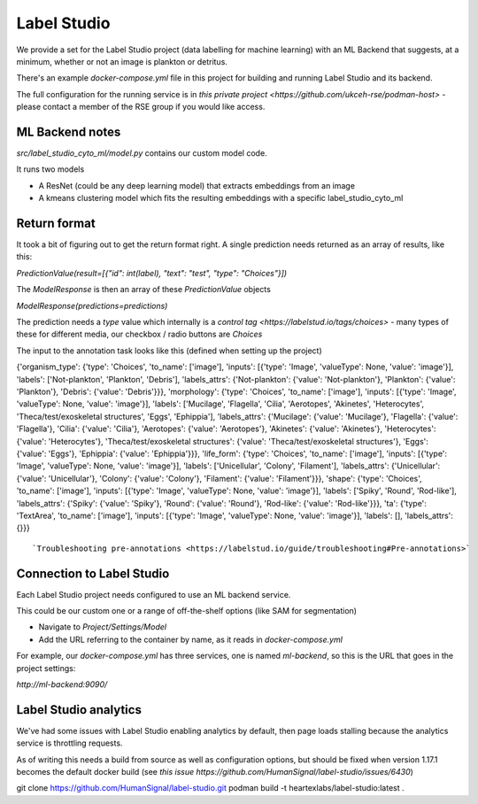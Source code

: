 Label Studio
============

We provide a set for the Label Studio project (data labelling for machine learning) with an ML Backend that suggests, at a minimum, whether or not an image is plankton or detritus.

There's an example `docker-compose.yml` file in this project for building and running Label Studio and its backend.

The full configuration for the running service is in `this private project <https://github.com/ukceh-rse/podman-host>` - please contact a member of the RSE group if you would like access.

ML Backend notes
----------------

`src/label_studio_cyto_ml/model.py` contains our custom model code.

It runs two models

* A ResNet (could be any deep learning model) that extracts embeddings from an image
* A kmeans clustering model which fits the resulting embeddings with a specific label_studio_cyto_ml

Return format 
-------------

It took a bit of figuring out to get the return format right. A single prediction needs returned as an array of results, like this: 

`PredictionValue(result=[{"id": int(label), "text": "test", "type": "Choices"}])`

The `ModelResponse` is then an array of these `PredictionValue` objects

`ModelResponse(predictions=predictions)`

The prediction needs a `type` value which internally is a `control tag <https://labelstud.io/tags/choices>` - many types of these for different media, our checkbox / radio buttons are `Choices`

The input to the annotation task looks like this (defined when setting up the project)

{'organism_type': {'type': 'Choices', 'to_name': ['image'], 'inputs': [{'type': 'Image', 'valueType': None, 'value': 'image'}], 'labels': ['Not-plankton', 'Plankton', 'Debris'], 'labels_attrs': {'Not-plankton': {'value': 'Not-plankton'}, 'Plankton': {'value': 'Plankton'}, 'Debris': {'value': 'Debris'}}}, 'morphology': {'type': 'Choices', 'to_name': ['image'], 'inputs': [{'type': 'Image', 'valueType': None, 'value': 'image'}], 'labels': ['Mucilage', 'Flagella', 'Cilia', 'Aerotopes', 'Akinetes', 'Heterocytes', 'Theca/test/exoskeletal structures', 'Eggs', 'Ephippia'], 'labels_attrs': {'Mucilage': {'value': 'Mucilage'}, 'Flagella': {'value': 'Flagella'}, 'Cilia': {'value': 'Cilia'}, 'Aerotopes': {'value': 'Aerotopes'}, 'Akinetes': {'value': 'Akinetes'}, 'Heterocytes': {'value': 'Heterocytes'}, 'Theca/test/exoskeletal structures': {'value': 'Theca/test/exoskeletal structures'}, 'Eggs': {'value': 'Eggs'}, 'Ephippia': {'value': 'Ephippia'}}}, 'life_form': {'type': 'Choices', 'to_name': ['image'], 'inputs': [{'type': 'Image', 'valueType': None, 'value': 'image'}], 'labels': ['Unicellular', 'Colony', 'Filament'], 'labels_attrs': {'Unicellular': {'value': 'Unicellular'}, 'Colony': {'value': 'Colony'}, 'Filament': {'value': 'Filament'}}}, 'shape': {'type': 'Choices', 'to_name': ['image'], 'inputs': [{'type': 'Image', 'valueType': None, 'value': 'image'}], 'labels': ['Spiky', 'Round', 'Rod-like'], 'labels_attrs': {'Spiky': {'value': 'Spiky'}, 'Round': {'value': 'Round'}, 'Rod-like': {'value': 'Rod-like'}}}, 'ta': {'type': 'TextArea', 'to_name': ['image'], 'inputs': [{'type': 'Image', 'valueType': None, 'value': 'image'}], 'labels': [], 'labels_attrs': {}}}
::

`Troubleshooting pre-annotations <https://labelstud.io/guide/troubleshooting#Pre-annotations>`

Connection to Label Studio
--------------------------

Each Label Studio project needs configured to use an ML backend service.

This could be our custom one or a range of off-the-shelf options (like SAM for segmentation)


* Navigate to `Project/Settings/Model`
* Add the URL referring to the container by name, as it reads in `docker-compose.yml`

For example, our `docker-compose.yml` has three services, one is named `ml-backend`, so this is the URL that goes in the project settings:

`http://ml-backend:9090/`

Label Studio analytics
----------------------

We've had some issues with Label Studio enabling analytics by default, then page loads stalling because the analytics service is throttling requests.

As of writing this needs a build from source as well as configuration options, but should be fixed when version 1.17.1 becomes the default docker build (see `this issue https://github.com/HumanSignal/label-studio/issues/6430`)

git clone https://github.com/HumanSignal/label-studio.git
podman build -t heartexlabs/label-studio:latest .
::


